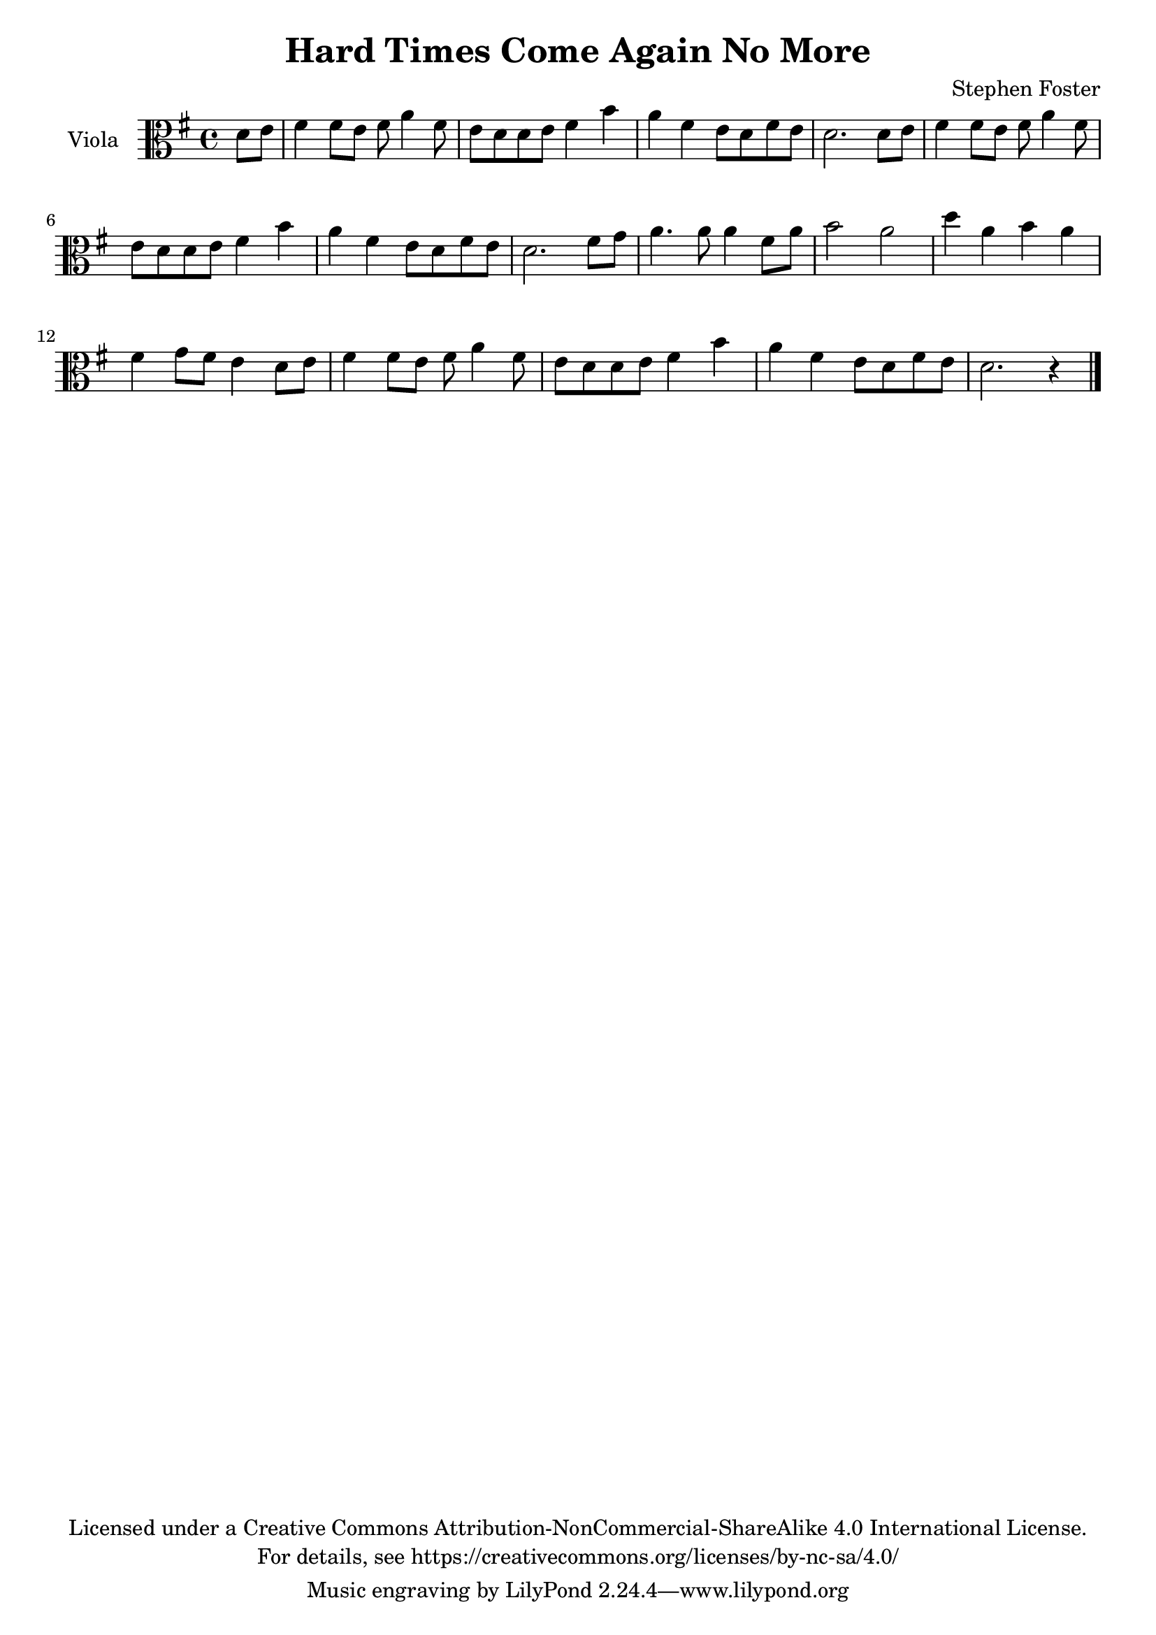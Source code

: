 \version "2.18.2"

\header {
  title = "Hard Times Come Again No More"
  composer = "Stephen Foster"
  copyright = \markup \center-column {"Licensed under a Creative Commons Attribution-NonCommercial-ShareAlike 4.0 International License."
                                      "For details, see https://creativecommons.org/licenses/by-nc-sa/4.0/"}
}

global = {
  \key g \major
  \time 4/4
  \partial 4
  %\tempo 4=60
}

viola = {\global \transpose g g {\relative c' {
  d8 e8
  fis4 fis8 e8 fis8 a4 fis8
  e8 d8 d8 e8 fis4 b4
  a4 fis4 e8 d8 fis8 e8
  d2. d8 e8
  fis4 fis8 e8 fis8 a4 fis8
  e8 d8 d8 e8 fis4 b4
  a4 fis4 e8 d8 fis8 e8
  d2. fis8 g8
  a4. a8 a4 fis8 a8
  b2 a2
  d4 a4 b4 a4
  fis4 g8 fis8 e4 d8 e8
  fis4 fis8 e8 fis8 a4 fis8
  e8 d8 d8 e8 fis4 b4
  a4 fis4 e8 d8 fis8 e8
  d2. r4 \bar "|."
    }
  }
}

\score {
  \new Staff \with {
    instrumentName = "Viola"
    midiInstrument = "viola"
  } { \clef alto \viola }
  \layout { }
  \midi {
    \tempo 4=100
  }
}
